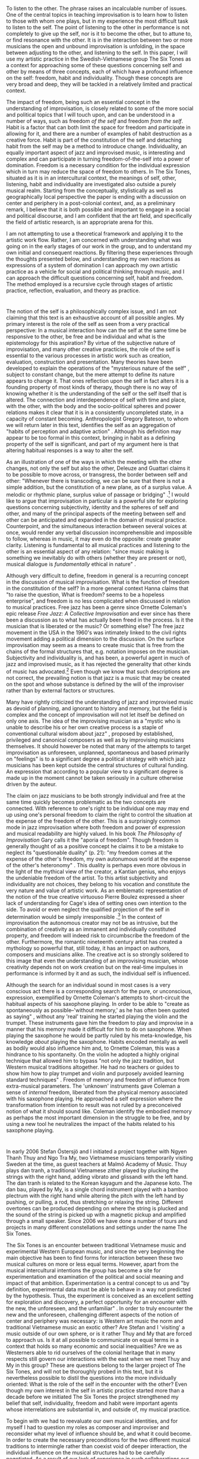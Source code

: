 * 
  :PROPERTIES:
  :CUSTOM_ID: section
  :CLASS: unnumbered
  :END:

To listen to the other. The phrase raises an incalculable number of
issues. One of the central topics in teaching improvisation is to learn
how to listen to those with whom one plays, but in my experience the
most difficult task to listen to the self. The point of listening to the
other in performance is not completely to give up the self, nor is it to
become the other, but to attune to, or find resonance with the other. It
is in the interaction between two or more musicians the open and unbound
improvisation is unfolding, in the space between adjusting to the other,
and listening to the self. In this paper, I will use my artistic
practice in the Swedish-Vietnamese group The Six Tones as a context for
approaching some of these questions concerning self and other by means
of three concepts, each of which have a profound influence on the self:
freedom, habit and individuality. Though these concepts are very broad
and deep, they will be tackled in a relatively limited and practical
context.

The impact of freedom, being such an essential concept in the
understanding of improvisation, is closely related to some of the more
social and political topics that I will touch upon, and can be
understood in a number of ways, such as freedom /of the self/ and
freedom /from the self/. Habit is a factor that can both limit the space
for freedom and participate in allowing for it, and there are a number
of examples of habit destruction as a creative force. Habit is part of
the constitution of the self and detaching habit from the self may be a
method to introduce change. Individuality, an equally important aspect
of jazz and improvised music, is interesting and complex and can
participate in turning freedom-of-the-self into a power of domination.
Freedom is a necessary condition for the individual expression which in
turn may reduce the space of freedom to others. In The Six Tones,
situated as it is in an intercultural context, the meanings of self,
other, listening, habit and individuality are investigated also outside
a purely musical realm. Starting from the conceptually, stylistically as
well as geographically local perspective the paper is ending with a
discussion on center and periphery in a post-colonial context, and, as a
preliminary remark, I believe that it is both possible and important to
engage in a social and political discourse, and I am confident that the
art field, and specifically the field of artistic research, is an
appropriate arena for this.

I am not attempting to use a theoretical framework and applying it to
the artistic work flow. Rather, I am concerned with understanding what
was going on in the early stages of our work in the group, and to
understand my own initial and consequent reactions. By filtering these
experiences through the thoughts presented below, and understanding my
own reactions as expressions of a system of domination I can approach my
own artistic practice as a vehicle for social and political thinking
through music, and I can approach the difficult questions concerning
self, habit and freedom. The method employed is a recursive cycle
through stages of artistic practice, reflection, evaluation, and theory
as practice.

* 
  :PROPERTIES:
  :CUSTOM_ID: sec:self-artist-prod
  :CLASS: unnumbered
  :END:

The notion of the self is a philosophically complex issue, and I am not
claiming that this text is an exhaustive account of all possible angles.
My primary interest is the role of the self as seen from a very
practical perspective: In a musical interaction how can the self at the
same time be responsive to the other, be free and be individual and what
is the epistemology for this aspiration? By virtue of the subjective
nature of improvisation, and many other creative practicies, the role of
the self is essential to the various processes in artistic work such as
creation, evaluation, construction and presentation. Many theories have
been developed to explain the operations of the "mysterious nature of
the self" \citep[][p. 167]{griffiths10}, subject to constant change, but
the mere attempt to define its nature appears to change it. That ones
reflection upon the self in fact alters it is a founding property of
most kinds of therapy, though there is no way of knowing whether it is
the understanding of the self or the self itself that is altered. The
connection and interdependence of self with time and place, with the
other, with the body and the socio-political spheres and power relations
makes it clear that it is in a consistently uncompleted state, in a
capacity of constant becoming. Anthropologist Gregory Bateson, to whom
we will return later in this text, identifies the self as an aggregation
of "habits of perception and adaptive action"
\citep[p. 242]{bateson72:steps}. Although his definition may appear to
be too formal in this context, bringing in habit as a defining property
of the self is significant, and part of my argument here is that
altering habitual responses is a way to alter the self.

As an illustration of one of the ways in which the meeting with the
other changes, not only the self but also the other, Deleuze and
Guattari claims it to be possible to move across, or transgress, the
border between self and other: "Whenever there is transcoding, we can be
sure that there is not a simple addition, but the constitution of a new
plane, as of a surplus value. A melodic or rhythmic plane, surplus value
of passage or bridging" \citep[p. 346]{deleuze80}.[fn:1] I would like to
argue that improvisation in particular is a powerful site for exploring
questions concerning subjectivity, identity and the spheres of self and
other, and many of the principal aspects of the meeting between self and
other can be anticipated and expanded in the domain of musical practice.
Counterpoint, and the simultaneous interaction between several voices at
once, would render any verbal discussion incomprehensible and impossible
to follow, whereas in music, it may even do the opposite: create greater
clarity. Listening is fundamental to all musical practices and listening
to the other is an essential aspect of any relation: "since music making
is something we inevitably do with others (whether they are present or
not), musical dialogue is /fundamentally/ ethical in nature"
\citep[p. 164]{benson03}.

Although very difficult to define, freedom in general is a recurring
concept in the discussion of musical improvisation. What is the function
of freedom in the constitution of the self? In a more general context
Hanna \citet{arendt77} claims that "to raise the question, What is
freedom? seems to be a hopeless enterprise", and freedom is no less
complicated when discussed in relation to musical practices. Free jazz
has been a genre since Ornette Coleman's epic release /Free Jazz: A
Collective Improvisation/ \citep{coleman60} and ever since has there
been a discussion as to what has actually been freed in the process. Is
it the musician that is liberated or the music? Or something else? The
free jazz movement in the USA in the 1960's was intimately linked to the
civil rights movement adding a political dimension to the discussion. On
the surface improvisation may seem as a means to create music that is
free from the chains of the formal structures that, e.g. notation
imposes on the musician. Subjectivity and individuality is, and has
been, a powerful agent in much of jazz and improvised music, as it has
rejected the generality that other kinds of music has advocated.[fn:2]
Even though we know that such descriptions are not correct, the
prevailing notion is that jazz is a music that may be created on the
spot and whose substance is defined by the will of the improviser rather
than by external factors or structures.

Many have rightly criticized the understanding of jazz and improvised
music as devoid of planning, and ignorant to history and memory, but the
field is complex and the concept of improvisation will not let itself be
defined on only one axis. The idea of the improvising musician as a
"mystic who is unable to describe his or her own creative process is a
staple of conventional cultural wisdom about jazz"
\citep[p. 170]{lewis-1}, proposed by established, privileged and
canonical composers as well as by improvising musicians themselves. It
should however be noted that many of the attempts to target
improvisation as unforeseen, unplanned, spontaneous and based primarily
on "feelings" is to a significant degree a political strategy with which
jazz musicians has been kept outside the central structures of cultural
funding. An expression that according to a popular view to a significant
degree is made up in the moment cannot be taken seriously in a culture
otherwise driven by the auteur.

The claim on jazz musicians to be both strongly individual and free at
the same time quickly becomes problematic as the two concepts are
connected. With reference to one's right to be individual one may may
end up using one's personal freedom to claim the right to control the
situation at the expense of the freedom of the other. This is a
surprisingly common mode in jazz improvisation where both freedom and
power of expression and musical readability are highly valued. In his
book /The Philosophy of Improvisation/ Gary \citet{peters09} calls it
the "aporia of freedom". Though freedom is generally thought of as a
positive concept he claims it to be a mistake to neglect its
"questionable duality" (p. 21): "my freedom comes at the expense of the
other's freedom, my own autonumous world at the expense of the other's
heteronomy" \citep[p. 165]{benson03}. This duality is perhaps even more
obvious in the light of the mythical view of the creator, a Kantian
genius, who enjoys the undeniable freedom of the artist. To this artist
subjectivity and individuality are not choices, they belong to his
vocation and constitute the very nature and value of artistic work. As
an emblematic representation of the notion of the true creative
virtuouso Pierre Boulez expressed a sheer lack of understanding for
Cage's idea of setting ones own intention to the side. To avoid or even
neglect the qualified projection of the self in determination would be
simply irresponsible \citep{boulez64}.[fn:3] In the context of
improvisation the autonomous creator may not be as intrusive, but the
combination of creativity as an immanent and individually constituted
property, and freedom will indeed risk to circumbscribe the freedom of
the other. Furthermore, the romantic nineteenth century artist has
created a mythology so powerful that, still today, it has an impact on
authors, composers and musicians alike. The creative act is so strongly
soldered to this image that even the understanding of an improvising
musician, whose creativity depends not on work creation but on the
real-time impulses in performance is informed by it and as such, the
individual self is influenced.

Although the search for an individual sound in most cases is a very
conscious act there is a corresponding search for the pure, or
unconscious, expression, exemplified by Ornette Coleman's attempts to
short-circuit the habitual aspects of his saxophone playing. In order to
be able to "create as spontaneously as possible--'without memory,' as he
has often been quoted as saying" \citet[p. 117]{litzweiler92}, without
any 'real' training he started playing the violin and the trumpet. These
instruments gave him the freedom to play and improvise in a manner that
his memory made it difficult for him to do on saxophone. When playing
the saxophone he would be partly ruled by his meta-knowledge, his
knowledge /about/ playing the saxophone. Habits encoded mentally as well
as bodily would also influence him and, to Ornette Coleman, this was a
hindrance to his spontaneity. On the violin he adopted a highly original
technique that allowed him to bypass "not only the jazz tradition, but
Western musical traditions altogether. He had no teachers or guides to
show him how to play trumpet and violin and purposely avoided learning
standard techniques" \citet[p. 117]{litzweiler92}. Freedom of memory and
freedom of influence from extra-musical parameters. The 'unknown'
instruments gave Coleman a sense of /internal/ freedom, liberated from
the physical memory associated with his saxophone playing. He approached
a self expression where the transformation from intention to result was
not ruled by a preconceived notion of what it should sound like. Coleman
identify the embodied memory as perhaps the most important dimension in
the struggle to be free, and by using a new tool he neutralizes the
impact of the habits related to his saxophone playing.

* 
  :PROPERTIES:
  :CUSTOM_ID: sec:tu-dai-oan
  :CLASS: unnumbered
  :END:

In early 2006 Stefan Östersjö and I initiated a project together with
Ngyen Thanh Thuy and Ngo Tra My, two Vietnamese musicians temporarily
visiting Sweden at the time, as guest teachers at Malmö Academy of
Music. Thuy plays dan tranh, a traditional Vietnamese zither played by
plucking the strings with the right hand, adding vibrato and glissandi
with the left hand. The dan tranh is related to the Korean kayagum and
the Japanese koto. The dan bau, played by My, is a single chord
instrument played with a bamboo plectrum with the right hand while
altering the pitch with the left hand by pushing, or pulling, a rod,
thus stretching or relaxing the string. Different overtones can be
produced depending on where the string is plucked and the sound of the
string is picked up with a magnetic pickup and amplified through a small
speaker. Since 2006 we have done a number of tours and projects in many
different constellations and settings under the name The Six Tones.

The Six Tones is an encounter between traditional Vietnamese music and
experimental Western European music, and since the very beginning the
main objective has been to find forms for interaction between these two
musical cultures on more or less equal terms. However, apart from the
musical intercultural intentions the group has become a site for
experimentation and examination of the political and social meaning and
impact of that ambition. Experimentation is a central concept to us and
"by definition, experimental data must be able to behave in a way not
predicted by the hypothesis. Thus, the experiment is conceived as an
excellent setting for exploration and discovery, a perfect opportunity
for an encounter with the new, the unforeseen, and the unfamiliar"
\citep[p. 165]{corbett2000}. In order to truly encounter the new and the
unforeseen, challenging different aspects of the notion of center and
periphery was necessary: is Western art music the norm and traditional
Vietnamese music an exotic other? Are Stefan and I 'visiting' a music
outside of our own sphere, or is it rather Thuy and My that are forced
to approach us. Is it at all possible to communicate on equal terms in a
context that holds so many economic and social inequalities? Are we as
Westerners able to rid ourselves of the colonial heritage that in many
respects still govern our interactions with the east when we meet Thuy
and My in this group? These are questions belong to the larger project
of The Six Tones, and will not be thoroughly probed in this text, but it
is nevertheless possible to distil the questions into the more
individually oriented: What is the role of the self in the encounter
with the other? Even though my own interest in the self in artistic
practice started more than a decade before we initiated The Six Tones
the project strengthened my belief that self, individuality, freedom and
habit were important agents whose interrelations are substantial in, and
outside of, my musical practice.

To begin with we had to reevaluate our own musical identities, and for
myself I had to question my roles as composer and improviser and
reconsider what my level of influence should be, and what it could
become. In order to create the necessary preconditions for the two
different musical traditions to intermingle rather than coexist void of
deeper interaction, the individual influence on the musical structures
had to be carefully negotiated. As a result of our lack of experience in
such collaborations our first meetings were very tentative. I found it
extremely difficult to balance my own initiatives and leaving enough
space for the input of Thuy and My. One reason was the lack of a shared
language and another was the social asymmetry between the two subgroups.
The fact that the geographic origin of the four members was paralell to
their gender made the collaboration saturated with disparity and
inequality. Although music can be seen as a neutral form for
communication with the prospect of compensating social differences, it
may equally well disguise them. While we were in the known environment
of the music academy--at home musically, culturally and socially--they
were visitors and foreigners without language or context.

Reflecting upon the situation brings forth questions concerning
identity, culture, power and habit, all of which are to some degree
interrelated, and in a culturally and socially homogeneous context many
of these questions are not even raised. They are unnecessary as much of
the negotiation has been going on in a larger context, outside of the
rehearsal space. Common signifiers, references and aesthetic
negotiations, inherited and nurtured since the early development of
musician and composer are easily accessible. A collaboration, however,
does not have to be between two different musical and artistic cultures
in order to raise issues such as those we encountered in The Six Tones.
Simply bringing together musicians from different genres may create
obstacles difficult, or plain impossible, to maneuver.

At our first meeting in the composition studio at the Malmö Academy of
Music I became incredibly self aware of the asymmetry between Stefan and
I and Thuy and My. Given the history of Vietnam in particular, and the
history of the white man in general, the fear that my identity,
individuality and cultural background would get in the way of Thuy's and
My's freedom to participate on their own terms. But instead of letting
them /speak for themselves/, I leaned on my preconception of what it
means to be a female Vietnamese visitor in Sweden. While trying to
compensate for what I perceived as vulnerability I accomplished the
opposite: I subjugated them to my own understanding of the world, the
context, the music and our interaction. Because they could not speak
within our regulatory framework they remained voiceless. This is an
archetypal way in which the Western subject has dealt with the other, it
is habitual response.[fn:4] Much later I learned that I was wrong in my
assumptions of Thuy and My. Yes, they felt they were in a foreign
environment with limited latitude, but initially they had no problem
with the interaction with us, other than my behaviour. After all, they
were not only foreigners, they were also professional musicians ready to
get involved in a new project. It is possible to argue that the
predicament was now settled, that there was no need to dig deeper into
the imbalance between the two subgroups. Part of my argument here,
however, is that some of the behavioural patterns involved in an
intercultural meeting such as this are centuries old and will influence
the self even after the insight. As is so well described by Edward Said,
for a change to be carried out it is not enough to speak of the
asymmetry, it is necessary to also restore that which was once
converted:

#+BEGIN_QUOTE
  Formally the Orientalist sees him-self as accomplishing the union of
  Orient and Occident, but mainly by reasserting the technological,
  political, and cultural supremacy of the West. History, in such a
  union, is radically attentuated if not banished. Viewed as a current
  of development, as a narrative strand, or as a dynamic force unfolding
  systematically and materially in time and space, human history---of
  the East or the West---is subordinated to an essentialist, idealist
  conception of Occident and Orient. Because he feels himself to be
  standing at the very rim of the East-West divide, the Orientalist not
  only speaks in vast generalities; he also seeks to convert each aspect
  of Oriental or Occidental life into an unmediated sign of one or the
  other geo-graphical half. \citep[246-7]{said1978}
#+END_QUOTE

In the following I will attempt to describe the continuous growth of the
group that followed this initial, and largely unsuccessful encounter,
and describe the evolution of our project through our interpretation of
the song /Tu Dai Oan/.

** 
   :PROPERTIES:
   :CUSTOM_ID: sec:tu-ddai-oan
   :CLASS: unnumbered
   :END:

/Tu Dai Oan/ is a popular traditional Vietnamese tune in the Oan mode.
Although the idea of playing Vietnamese traditional music in The Six
Tones occurred soon after our first meetings in 2006 /Tu Dai Oan/ was
first picked up in 2007 when we started working on the version that we
have since been playing. In Vietnam the song is very popular and it is
often heard played on a dan tranh, an instrument on which the tune is
naturally idiomatic. Stefan did a transcription for ten-stringed guitar
and to have a greater control over vibrati and glissandi, he played it
with a slide. Such ornamentations are important in the Vietnamese
tradition and the musical mode depicts how, and where, to perform them.

The decision to do a trio version of /Tu Dai Oan/ for dan tranh,
ten-stringed guitar and live electronics was an attempt to create a
structure with a wide range of expressive opportunities. Being a plucked
string instrument with a wooden resonance box, the ten-stringed guitar
bridges the gap between the dan tranh, and the electronics. Distinct
from the Vietnamese lute, the ty ba,[fn:5] the ten-stringed guitar, has
many properties in common with the dan tranh. The challenge to create a
coherent version of the tune was obviously not resolved merely by
instrumentation, and the predicament we found ourselves in 2006 had to
be avoided. Thuy is a master musician in the tradition, Stefan had at
the time practiced playing Vietnamese music on his instrument for about
six months and I had explored it for about the same time period. With no
more than a rudimentary sense for Vietnames music Stefan and I had
little understanding for the nuances of the tradition, and, at the time,
Thuy had only just begun to explore contemporary Western music.
Furthermore, we had barely no commen spoken language. With the ambition
to create a shared space to explore the music without beeing too closely
tied to neither Thuy's tradition nor our own while at the same time
retain enough signifying traits from both styles of music to make them
identifiable, performance was the only useful means of communication.
Hence, we had to improvise.

In his presentation at EMS 2006 /Appropriation, exchange, understanding/
British electronic music authority Simon \citet{emmerson06} points to
how musicians have always exchanged concepts and ideas through the act
of performance itself, often without language. But Emmerson also brings
up how any mode of exchange involves some kind of distortion, reduction,
impoverishment or loss, and continues: "While some of these losses will
be an inevitable result of global social change, the ethical question of
knowledge and awareness cannot be avoided" (ibid.).[fn:6] Though our
awareness of the complexity of the project grew over time, the social
and political dimensions were part of The Six Tones since the beginning,
but the important issue, raised by Emmerson, is how to identify the
values that could be jeopardized in a collaboration. He also points out
that the idea of intercultural music is commonly channeled through
Western technologies such as notation, and performed using European
performance practicies. The overarching goal with The Six Tones,
however, was to dismantle the binary between distinction between East
and West and not disregard any of the performance traditions involved.
We were looking for a dynamic meeting between the traditions, and
exchange rather than apropriation of knowledge to be at the centre.
Looking back at the process Emmerson is indeed correct when concluding
that in intercultural projects there is a need to develop "a sensitivity
to different significant sound qualities and behaviours, as well as
different aesthetic and cultural values, in a very practical sense, so
that we are aware of what is lost in an intercultural transaction." (p.
8)

A working session and a concert at the The Vietnam National Academy of
Music in the fall of 2006 turned out to be a pivotal moment in the
development of The Six Tones. If the first meeting in Malmö was terribly
hesitant and governed by failed attempts to counteract the perceived
inequity within the group, the visit to Hanoi had a notable impact on
the development of the project. To encounter Thuy and My in their own
country made a tangible difference, reinforced by a temporary reversal
of the roles as Stefan and I were now the visitors in a foreign country
with little understanding of the codes and of the culture.

This was emphasized by learning about the gender roles in Vietnam,
different to those in the West. A striking number of the positions held
by women in Vietnam are in Europe traditionally held by men. The dean,
as well as a majority of the other significant positions at the Academy
of Music, are held by women and many of the tasks at the other end of
the hierarchy, such as cleaners and secretaries, are carried out by men.
According to \citet{VanKy2002} women in Vietnam has had a strong
position historically, but the situation which we encountered in Hanoi
is most likely influenced rather by the responsibilities Vietnamese
women had to carry in the Vietnam War than by the histoical evidences of
matriarchy. However, to experience this subtle but important difference
clearly affected the relations in the group, and whether or not there
had ever been good reasons to treat Thuy and My cautiously as fragile,
sensible and subordinate women, seeing them in their home country made
it clear there was no longer any need to do so.[fn:7] As a consequence,
thanks to a merely rudimentary insight into the Vietnamese society, the
field for interaction in the group had a radically altered premise, the
main difference being the way in which I could approach Thuy and My. I
was to some extent able to break free from my preconception of them as
foreigners, victimized by definition, break free from the standard
response, the habit. I was now able to listen.

It may seem self evident that a closer contact with a foreign culture
and social system, the music of which one is interacting with, and
attempting to get better acquainted with, results in a more natural and
less strained communication, and that the opposite, lacking first hand
information about the specific music and culture, results in the kind of
confusion that was seen at the unfortunate start of the Six Tones.
However, the issue at stake here is not solely epistemological. Gregory
Bateson claims that in:

#+BEGIN_QUOTE
  the natural history of the living human being, ontology and
  epistemology cannot be separated. His (commonly unconscious) beliefs
  about what sort of world it is will determine how he sees it and acts
  within it, and his ways of perceiving and acting will determine his
  beliefs about its nature. The living man is thus bound within a net of
  epistemological and ontological premises which--regardless of ultimate
  truth or falsity--become partially self-validating for him.
  \citep[p. 314]{bateson72:steps}
#+END_QUOTE

Looking at human behaviour as a holistic, cybernetic system in the way
Bateson is suggesting, one may return once again to the first rehearsal
and look at it as an unstable system with no means for self-correction.
With good intentions I tried to compensate for a postulated inequality
assuming that I, as in my 'self', could correct the imbalance. According
to Bateson that would have been impossible. The stability of a complex
system, such as a group of musicians playing together, is a function of
the product of all the parts of the system (of all the "transformations
of difference" (p. 316) as Bateson calls it) and there is no way in
which one part of the system can control all other unilaterally. On the
contrary, at any point in time, every part of the system has to adapt
their actions according to information from within the system. In other
words, the problem was not so much that we did not have a language, but
that we were unequipped to pick up the existing information within the
group, and adjust accordingly. To instead fall back on habit, as I did,
thinking that the self, by itself, can counterbalance lack of
information is a characteristic of an Occidental attitude which,
according to Bateson, has a cultural and social predisposition towards
thinking about the self as a delimited agent performing purposive action
upon objects rather than seeing the holistic aspects of the system.
Although arriving at the issue from very different angles there is a
parallelism between Bateson's Occidental self unable to see himself as
part of a larger, mutually dependent system, Said's description of the
Orientalist reasserting the cultural supremacy of the West and
Emmerson's appeal, in intercultural projects, to develop sensitivity
towards different aesthetic and cultural values. All of them indentify a
problematic aspect of the Western self in the encounter with the
non-European other.

It was not until the year after our first visit in Hanoi that we started
working with /Tu Dai Oan/. In the years to follow we would play it
numerous times and we continued to develop the form and the expression.
Although referred to as an improvisation /Tu Dai Oan/ is part of a
tradition of playing that is in fact very fixed and which only allows
for a limited set of possible permutations. Even if our intention was
not primarily to propagate a traditional style of playing we hoped to
maintain enough significant traits of the original piece for the music
to be recognizable as coming out of the Vietnamese musical heritage.
Learning from our earlier experiences our method was to move forward
cautiously and in constant dialogue with Thuy, the only one with a solid
experience from playing traditional Vietnamese music. In many of the
rehearsals[fn:8] we let Thuy have the initiative while Stefan and I
would stay in the background, only occasionally fronting ideas or
commenting performances. At this point we already had some common
experiences as well as a greater understanding for our respective
musical, social and cultural backgrounds, but we were still in absence
of a common language, which is, returning to Emmerson, not a seldom
situation in intercultural projects. In preparation for the upcoming
Scandinavian tour, as part of my repository I had made a virtual
instrument with the intention to make it sound like a combination of dan
tranh and dan bau. This was initself a break with how I usually work.
Generally more interested in sounds that are the result of an
interaction, to prepare a pitched instrument to play notes was not at
all natural to my electronic music practice. There was however a need
for me to be able to take initatives to which Thuy could react. A
property of live interactive electronic music in real time, with a focus
on processing or live sampling is that no sound can be produced until a
sound has been received and I had seen that this was a problem in our
group. In order to become more interactive I had to become less so. Once
I arrived at a relatively satisfying compromise with the instrument, I
entered all the pitches of /Tu Dai Oan/ in an array and let the
instrument step through the pitches for each trigger, allowing me to
focus on the timing of the onset, the intonation and the glissandi.
Though there was nothing wrong with this instrument the desired effect,
to aurally bridge the conceptual and cultural gap between the acoustic
Vietnamese dan tranh and the electronics, was lacking. In fact, the more
I obscured this instrument from its original sound, the more effects I
added to it, the better it seemed to be working. The concept of it, and
its conceptual afiliation to the glissandi and vibrati of the other
instruments appeared to be more important than the sound quality. Even
after the modifications of it, however, this simple synthesizer was so
far from the techniques I would ususally use, that to actually play it
in performance was incredibly awkward in the beginning. I had to
forcefully break with my aesthetics and habits of playing electronics,
the reward being that the performances worked really well.

Not being able to efficiently discuss and negotiate the performances in
the rehearsals made it necessary to use a trial and error method. By
going through short iterations of cycles of play--evaluate--alter, we
slowly raised our awareness of what could work. Through this method we
were able to not only practice our own communication, or refine our
group as a cybernetic system, it turned out to also be an effective way
to teach each other about some of the specifics of our respective
playing traditions and, perhaps even more importantly, to learn how to
negotiate parts of our performance traditions. One of the early choices
we did concerning the form was to expand the traditionally rather free
introduction--the part of the tune where the performer had real freedom
to improvise in a Western sense. We inserted an improvised section in
the middle, and at the end we added an extended improvisation. The dan
tranh and the guitar played the tune and I joined in primarily in the
improvisatory sections. This was a form kept intact over the years of
playing /Tu Dai Oan/, in itself a way to keep an alliance to traditional
Vietnamese origin of the tune, but it was also an efficient way to allow
ourselves to re-negotiate the details of the structure of the
performance. By staying with the form we could develop our musical
interaction and attune ourselves to the "transforms of differences"
\citep[p. 318]{bateson72:steps}, something that allowed for quite
radical changes to the shape of the form.

Simon \citet{emmerson06} is warning us of the risk of masking, that some
aspect or porperty of one sound will obscure some property of another.
This line of thinking can be expanded to the level where one culture may
mask another. Colonialism among other things, has resulted cultural
appropriation or cultural imperialism, and in The Six Tones
appropriation was something we thought we could identify, but the subtle
concept of masking is difficult to spot. Masking will probably occur to
a certain extent in any kind of music, but the question asked by
Emmerson: "have we masked something 'significant' as seen from within
the culture?" is material: It is not so much /if/ something is lost as
/what/, what the importance of this property is, and from what
perspective the loss may be experienced. Perhaps my physical modeling
instrument was problematic as a virtual copy of the dan tranh than it
was as a deviation from the real instrument? Perhaps it masked the
Vietnamese instrument due to its similarity with it, but reinforced it
as it grew different? The way I developed my part in /Tu Dai Oan/ was in
effect a movement away from my initial respect for the Vietnamese
tradition instead approaching a genuinely experimental mode of playing.
However, at the same time, this development had nothing to do with a
lack of respect, quite the contrary. I feel inclined to argue that the
attitude I had in the beginning of the project, before our first trip to
Hanoi, was lacking in respect. My assumptions about Vietnamese music,
though constructed in good faith, were not informed by the tradition
itself but rather by my prejudices about it. When \citet{emmerson06}
warns us about masking and writes that if the exchange continues, "in
time the masked element may disappear as it no longer functions within
the music" we must not take it too literal. In our case, to think that
we could erase or destroy parts of the living tradition of Vietnamese
music would be to overestimate the influence and power of our group.
Regardless of the validity of this otherwise legitimate concern, our
experience in The Six Tones is that we could go quite far mixing the two
modes of expression without any masking of significant traits in the
original music. The more important attunement performed was that in the
social dimension. As this grew stronger, our musical artifacts did also.

Finally, it is interesting to note that while Stefan saw it necessary to
go much deeper into the theory and practice of playing Vietnamese
traditional music, I was more concerned with /not/ making authenticity a
parameter in my playing. One reason is that Stefan's instrument has a
certain affinity with the instruments we worked with, whereas
electronics finds no evident response in the Vietnamese musical
tradition. Over time I became more and more audacious in my experiments
with the music.[fn:9] The consequence of this attitude was that in
concerts I took bold chances, sometimes resulting in 'errors' and some
of these experiments eventually resulted in changes to the dynamics of
the form. The effect of my 'error' assumed the unintended function of
Coleman's violin, the "abrupt disappointment of expectations of meaning"
that makes us reconsider what we heard and how we experienced it
\citep{barthes68:death_of}. Returning to the idea of the group as a
cybernetic system we can use Bateson's language and arrive at the
experimental conclusion that once the system has come to a point where
transforms of differences are communicated efficiently between the
different parts even great discontinuities, such as my errors, are
handled well. I will argue, however, the basis for that claim is that
experimentation is an agreed method and, most importantly, that the self
is prepared to break with habits and listen to the other.

* 
  :PROPERTIES:
  :CUSTOM_ID: sec:discussion
  :CLASS: unnumbered
  :END:

#+BEGIN_QUOTE
  A clarified political and methodological commitment to the dismantling
  of systems of domination which since they are collectively maintained
  must [...] be collectively fought. \citep[p. 215]{said2000}
#+END_QUOTE

There is an obvious tendency to always look at western art music as the
center and whatever is external to it as the periphery. The Eurocentric
view is rooted in the concept of the West as the social, economical and
political focal point in the world in which the music of, say, a
Vietnamese musician will always grounded in the periphery. As such, it
can serve as a peculiar and colorful complement but never engage in an
encounter with the West on equal terms. Attributing values to it such as
'beautiful' or 'masterful' does not change its locus and does not move
its status closer to the center. Quite the opposite: aestheticising the
other, or the expressions of the other, is an effective way to keep it
locked out. Many writers and scholars have brought these issues to
discussion. Apart from the works already cited in this paper, to only
mention a few, we find George Lewis using Somers' ideas of the
epistemological other to discuss the situation of African American jazz
musicians \citep{lewis-1}, post-colonial theorist and philosopher
Gayatri Chakravorty Spivak who rhetorically asks /Can the subaltern
speak/?, Edward Said discussing the enormous inequality in the war in
Palestine in /Permission to narrate/, and Gloria Jean Watkins, also
known as bell hooks, who approaches her own background in racist America
in the significant text /Marginality as site of
resistance/\cite{HooksBell1990}.

Deleuze's and Guattari's supposition that in transcoding, becoming-other
is a way to resolve the opposition between self and other, east and
west, center and periphery, is quite forcefully rejected by
\citet{spivak1988}. Taking a broad view on the world she is posing
important questions concerning the continuous marginalization of those
without, or with only limited, access to the sources of cultural
imperialism. In her surevey, as has already been mentioned, because the
Eurocentric subjectivity, according to Spivak epitomized by Deleuze and
Foucault, threatens to further obscure the subaltern:[fn:10]

#+BEGIN_QUOTE
  It is not only that everything they read, critical or uncritical, is
  caught within the debate of the production of that Other, supporting
  or critiquing the constitution of the Subject as Europe. It is also
  that, in the constitution of that Other of Europe, great care was
  taken to obliterate the textual ingredients with which such a subject
  could cathect, could occupy (invest?) its itinerary.
  \citep[p. 75]{spivak1988}
#+END_QUOTE

What is the significance of these complex issues concerning economy,
hyper-capitalism, world domination and post-colonialism in the context
of contemporary music? How can the deconstruction of the concepts of
center and periphery be applied to the artistic practice of a group
consisting of two Vietnamese and two Swedish musicians? Why is it
necessary to consider inherited power structures when approaching the
seemingly simple task of creating a workable platform for musical and
cultural interaction? What impact does it have on the notion of the
self? My hypothesis here is that the self is constituted of behavioural
habits, conscious as well as unconscious, as suggested by
\citet{bateson72:cyber-self}, and that these are culturally encoded with
ideas concerning freedom and individuality, and in the arts these are
built on the idea of artistic projective self \citep{frisk2013}.
Although it is easy to understand that the habits and the cultural codes
are different in other cultures, according to postcolonial thinking,
knowing is not enough \citep[See e.g.][]{said2000,frisk-ost13}: to let
the other speak, and to allow oneself to listen, it is necessary to
break some of these habits. After several years of working together my
experience is that, within the context of The Six Tones, I do not have
the experience that I have to limit my artistic latitude, nor that any
of the other members do it. The reason we have arrived here, however, is
that we initially worked consciously with breaking our habits and
limiting our freedom some of which I have described above. I argue that
artistic practice is a useful arena for exploring these and similar
questions. The topic that I have brought up in this paper, to foster the
social and political dimension of musical interaction through
improvisation, by exploring the self and the consequences of freedom and
habit formation, may be successfully investigated through the practice
itself.

At a time when art in general, and music in particular, is commodified
to a degree that not even Adorno could have anticipated, artistic
research is one of the few remaining fields that has the potential to
withstand entrepreneurial tendencies in the music academies and within
the field of music itself, and ceaselessly engage in the important
artistic and social questions that lay ahead of us.

[fn:1] See also \citep[][p. 140]{semetsky2011}

[fn:2] After all, composing for symphony orchestra will only make sense
       if the sounds it offers are relatively general. Hence, the
       symphony orchestra is a machine that proposes a finite set of
       sounds and as such it would cease to work if its musicians would
       begin to promote their own individual and singular sound similar
       to how Ben Webster and Johnny Hodges had done in the Duke
       Ellington Orchestra.

[fn:3] See also my discussion in \citet[p. 144-5]{frisk2013}

[fn:4] I will return to this question towards the end of the paper.

[fn:5] The Ty Ba is closely related to the Chinese Pipa.

[fn:6] This quote appears only in the abstract of the paper (see:
       [[http://www.ems-network.org/spip.php?article292]], visited July
       13, 2013), not in the paper itself.

[fn:7] For a more in depth and comprehensive account of gender roles in
       Vietnam, see \citet{drummond2004}

[fn:8] The rehearsals discussed here were carried out at the Electronic
       Music Studios in Stockholm (EMS) in the late winter of 2009 and
       we have near to complete video recordings of them. The actual
       events in the rehearsals are discussed in greater detail in
       \citet{Ostersjo2013}

[fn:9] By audacious I mean that, although I am less concerned with right
       or wrong, and less focused on the history and idiomatics of the
       tradition as it takes shape in my own playing, I obviously have a
       deep respect for the Vietnamese musical tradition as it is
       carried on by master musicians such as Thuy and My.

[fn:10] There have been attempts to seek redress for Deleuze, Guattari
        and Foucault and prove that their thinking was not rooted in
        Eurocentricity and that it will not necessarily lead to
        oppression of the other \citep[See e.g.][]{robinson2010}.

